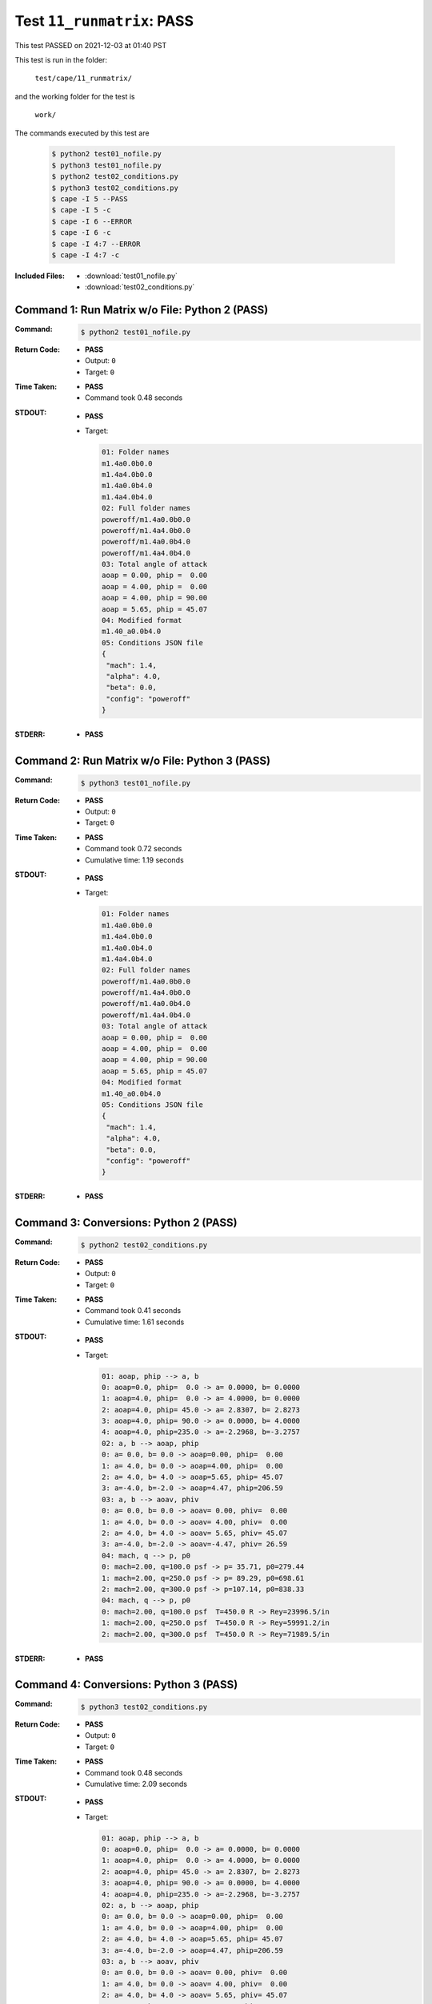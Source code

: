 
.. This documentation written by TestDriver()
   on 2021-12-03 at 01:40 PST

Test ``11_runmatrix``: PASS
=============================

This test PASSED on 2021-12-03 at 01:40 PST

This test is run in the folder:

    ``test/cape/11_runmatrix/``

and the working folder for the test is

    ``work/``

The commands executed by this test are

    .. code-block:: console

        $ python2 test01_nofile.py
        $ python3 test01_nofile.py
        $ python2 test02_conditions.py
        $ python3 test02_conditions.py
        $ cape -I 5 --PASS
        $ cape -I 5 -c
        $ cape -I 6 --ERROR
        $ cape -I 6 -c
        $ cape -I 4:7 --ERROR
        $ cape -I 4:7 -c

:Included Files:
    * :download:`test01_nofile.py`
    * :download:`test02_conditions.py`

Command 1: Run Matrix w/o File: Python 2 (PASS)
------------------------------------------------

:Command:
    .. code-block:: console

        $ python2 test01_nofile.py

:Return Code:
    * **PASS**
    * Output: ``0``
    * Target: ``0``
:Time Taken:
    * **PASS**
    * Command took 0.48 seconds
:STDOUT:
    * **PASS**
    * Target:

      .. code-block:: none

        01: Folder names
        m1.4a0.0b0.0
        m1.4a4.0b0.0
        m1.4a0.0b4.0
        m1.4a4.0b4.0
        02: Full folder names
        poweroff/m1.4a0.0b0.0
        poweroff/m1.4a4.0b0.0
        poweroff/m1.4a0.0b4.0
        poweroff/m1.4a4.0b4.0
        03: Total angle of attack
        aoap = 0.00, phip =  0.00
        aoap = 4.00, phip =  0.00
        aoap = 4.00, phip = 90.00
        aoap = 5.65, phip = 45.07
        04: Modified format
        m1.40_a0.0b4.0
        05: Conditions JSON file
        {
         "mach": 1.4,
         "alpha": 4.0,
         "beta": 0.0,
         "config": "poweroff"
        }
        

:STDERR:
    * **PASS**

Command 2: Run Matrix w/o File: Python 3 (PASS)
------------------------------------------------

:Command:
    .. code-block:: console

        $ python3 test01_nofile.py

:Return Code:
    * **PASS**
    * Output: ``0``
    * Target: ``0``
:Time Taken:
    * **PASS**
    * Command took 0.72 seconds
    * Cumulative time: 1.19 seconds
:STDOUT:
    * **PASS**
    * Target:

      .. code-block:: none

        01: Folder names
        m1.4a0.0b0.0
        m1.4a4.0b0.0
        m1.4a0.0b4.0
        m1.4a4.0b4.0
        02: Full folder names
        poweroff/m1.4a0.0b0.0
        poweroff/m1.4a4.0b0.0
        poweroff/m1.4a0.0b4.0
        poweroff/m1.4a4.0b4.0
        03: Total angle of attack
        aoap = 0.00, phip =  0.00
        aoap = 4.00, phip =  0.00
        aoap = 4.00, phip = 90.00
        aoap = 5.65, phip = 45.07
        04: Modified format
        m1.40_a0.0b4.0
        05: Conditions JSON file
        {
         "mach": 1.4,
         "alpha": 4.0,
         "beta": 0.0,
         "config": "poweroff"
        }
        

:STDERR:
    * **PASS**

Command 3: Conversions: Python 2 (PASS)
----------------------------------------

:Command:
    .. code-block:: console

        $ python2 test02_conditions.py

:Return Code:
    * **PASS**
    * Output: ``0``
    * Target: ``0``
:Time Taken:
    * **PASS**
    * Command took 0.41 seconds
    * Cumulative time: 1.61 seconds
:STDOUT:
    * **PASS**
    * Target:

      .. code-block:: none

        01: aoap, phip --> a, b
        0: aoap=0.0, phip=  0.0 -> a= 0.0000, b= 0.0000
        1: aoap=4.0, phip=  0.0 -> a= 4.0000, b= 0.0000
        2: aoap=4.0, phip= 45.0 -> a= 2.8307, b= 2.8273
        3: aoap=4.0, phip= 90.0 -> a= 0.0000, b= 4.0000
        4: aoap=4.0, phip=235.0 -> a=-2.2968, b=-3.2757
        02: a, b --> aoap, phip
        0: a= 0.0, b= 0.0 -> aoap=0.00, phip=  0.00
        1: a= 4.0, b= 0.0 -> aoap=4.00, phip=  0.00
        2: a= 4.0, b= 4.0 -> aoap=5.65, phip= 45.07
        3: a=-4.0, b=-2.0 -> aoap=4.47, phip=206.59
        03: a, b --> aoav, phiv
        0: a= 0.0, b= 0.0 -> aoav= 0.00, phiv=  0.00
        1: a= 4.0, b= 0.0 -> aoav= 4.00, phiv=  0.00
        2: a= 4.0, b= 4.0 -> aoav= 5.65, phiv= 45.07
        3: a=-4.0, b=-2.0 -> aoav=-4.47, phiv= 26.59
        04: mach, q --> p, p0
        0: mach=2.00, q=100.0 psf -> p= 35.71, p0=279.44
        1: mach=2.00, q=250.0 psf -> p= 89.29, p0=698.61
        2: mach=2.00, q=300.0 psf -> p=107.14, p0=838.33
        04: mach, q --> p, p0
        0: mach=2.00, q=100.0 psf  T=450.0 R -> Rey=23996.5/in
        1: mach=2.00, q=250.0 psf  T=450.0 R -> Rey=59991.2/in
        2: mach=2.00, q=300.0 psf  T=450.0 R -> Rey=71989.5/in
        

:STDERR:
    * **PASS**

Command 4: Conversions: Python 3 (PASS)
----------------------------------------

:Command:
    .. code-block:: console

        $ python3 test02_conditions.py

:Return Code:
    * **PASS**
    * Output: ``0``
    * Target: ``0``
:Time Taken:
    * **PASS**
    * Command took 0.48 seconds
    * Cumulative time: 2.09 seconds
:STDOUT:
    * **PASS**
    * Target:

      .. code-block:: none

        01: aoap, phip --> a, b
        0: aoap=0.0, phip=  0.0 -> a= 0.0000, b= 0.0000
        1: aoap=4.0, phip=  0.0 -> a= 4.0000, b= 0.0000
        2: aoap=4.0, phip= 45.0 -> a= 2.8307, b= 2.8273
        3: aoap=4.0, phip= 90.0 -> a= 0.0000, b= 4.0000
        4: aoap=4.0, phip=235.0 -> a=-2.2968, b=-3.2757
        02: a, b --> aoap, phip
        0: a= 0.0, b= 0.0 -> aoap=0.00, phip=  0.00
        1: a= 4.0, b= 0.0 -> aoap=4.00, phip=  0.00
        2: a= 4.0, b= 4.0 -> aoap=5.65, phip= 45.07
        3: a=-4.0, b=-2.0 -> aoap=4.47, phip=206.59
        03: a, b --> aoav, phiv
        0: a= 0.0, b= 0.0 -> aoav= 0.00, phiv=  0.00
        1: a= 4.0, b= 0.0 -> aoav= 4.00, phiv=  0.00
        2: a= 4.0, b= 4.0 -> aoav= 5.65, phiv= 45.07
        3: a=-4.0, b=-2.0 -> aoav=-4.47, phiv= 26.59
        04: mach, q --> p, p0
        0: mach=2.00, q=100.0 psf -> p= 35.71, p0=279.44
        1: mach=2.00, q=250.0 psf -> p= 89.29, p0=698.61
        2: mach=2.00, q=300.0 psf -> p=107.14, p0=838.33
        04: mach, q --> p, p0
        0: mach=2.00, q=100.0 psf  T=450.0 R -> Rey=23996.5/in
        1: mach=2.00, q=250.0 psf  T=450.0 R -> Rey=59991.2/in
        2: mach=2.00, q=300.0 psf  T=450.0 R -> Rey=71989.5/in
        

:STDERR:
    * **PASS**

Command 5: Mark PASS (PASS)
----------------------------

:Command:
    .. code-block:: console

        $ cape -I 5 --PASS

:Return Code:
    * **PASS**
    * Output: ``0``
    * Target: ``0``
:Time Taken:
    * **PASS**
    * Command took 0.57 seconds
    * Cumulative time: 2.66 seconds
:STDOUT:
    * **PASS**
:STDERR:
    * **PASS**

Command 6: Check PASS Status (PASS)
------------------------------------

:Command:
    .. code-block:: console

        $ cape -I 5 -c

:Return Code:
    * **PASS**
    * Output: ``0``
    * Target: ``0``
:Time Taken:
    * **PASS**
    * Command took 0.49 seconds
    * Cumulative time: 3.15 seconds
:STDOUT:
    * **PASS**
    * Target:

      .. code-block:: none

        Case Config/Run Directory  Status  Iterations  Que CPU Time 
        ---- --------------------- ------- ----------- --- --------
        5    poweroff/m1.1a2.0b0.0 PASS*   /           .            
        
        PASS*=1, 
        

:STDERR:
    * **PASS**

Command 7: Mark ERROR (PASS)
-----------------------------

:Command:
    .. code-block:: console

        $ cape -I 6 --ERROR

:Return Code:
    * **PASS**
    * Output: ``0``
    * Target: ``0``
:Time Taken:
    * **PASS**
    * Command took 0.45 seconds
    * Cumulative time: 3.60 seconds
:STDOUT:
    * **PASS**
:STDERR:
    * **PASS**

Command 8: Check ERROR Status (PASS)
-------------------------------------

:Command:
    .. code-block:: console

        $ cape -I 6 -c

:Return Code:
    * **PASS**
    * Output: ``0``
    * Target: ``0``
:Time Taken:
    * **PASS**
    * Command took 0.53 seconds
    * Cumulative time: 4.13 seconds
:STDOUT:
    * **PASS**
    * Target:

      .. code-block:: none

        Case Config/Run Directory  Status  Iterations  Que CPU Time 
        ---- --------------------- ------- ----------- --- --------
        6    poweroff/m1.5a0.0b0.0 ERROR   /           .            
        
        ERROR=1, 
        

:STDERR:
    * **PASS**

Command 9: Overwrite PASS/ERROR Marks (PASS)
---------------------------------------------

:Command:
    .. code-block:: console

        $ cape -I 4:7 --ERROR

:Return Code:
    * **PASS**
    * Output: ``0``
    * Target: ``0``
:Time Taken:
    * **PASS**
    * Command took 0.58 seconds
    * Cumulative time: 4.71 seconds
:STDOUT:
    * **PASS**
:STDERR:
    * **PASS**

Command 10: Check Final Marks (PASS)
-------------------------------------

:Command:
    .. code-block:: console

        $ cape -I 4:7 -c

:Return Code:
    * **PASS**
    * Output: ``0``
    * Target: ``0``
:Time Taken:
    * **PASS**
    * Command took 0.59 seconds
    * Cumulative time: 5.31 seconds
:STDOUT:
    * **PASS**
    * Target:

      .. code-block:: none

        Case Config/Run Directory  Status  Iterations  Que CPU Time 
        ---- --------------------- ------- ----------- --- --------
        4    poweroff/m1.1a0.0b0.0 ERROR   /           .            
        5    poweroff/m1.1a2.0b0.0 ERROR   /           .            
        6    poweroff/m1.5a0.0b0.0 ERROR   /           .            
        
        ERROR=3, 
        

:STDERR:
    * **PASS**

